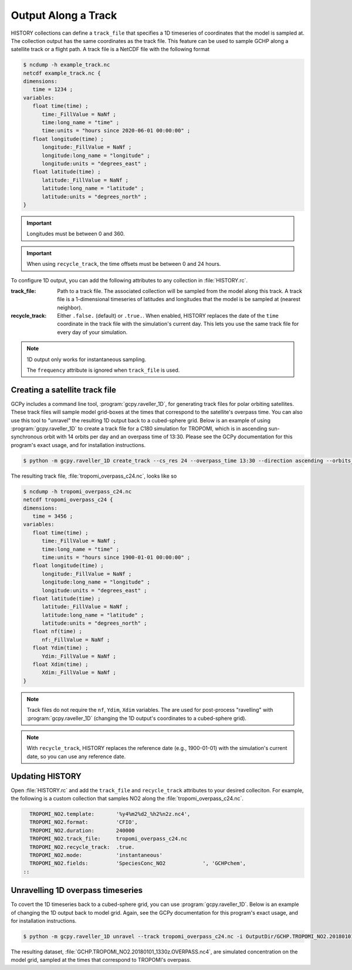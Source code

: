 .. _output-along-a-track:

Output Along a Track
====================

HISTORY collections can define a :literal:`track_file` that specifies a 1D timeseries of coordinates
that the model is sampled at. The collection output has the same coordinates as the track file. This
feature can be used to sample GCHP along a satellite track or a flight path. A track file is a
NetCDF file with the following format

.. code-block:: console

   $ ncdump -h example_track.nc
   netcdf example_track.nc {
   dimensions:
      time = 1234 ;
   variables:
      float time(time) ;
         time:_FillValue = NaNf ;
         time:long_name = "time" ;
         time:units = "hours since 2020-06-01 00:00:00" ;
      float longitude(time) ;
         longitude:_FillValue = NaNf ;
         longitude:long_name = "longitude" ;
         longitude:units = "degrees_east" ;
      float latitude(time) ;
         latitude:_FillValue = NaNf ;
         latitude:long_name = "latitude" ;
         latitude:units = "degrees_north" ;
   }

.. important::
   Longitudes must be between 0 and 360.

.. important::
    When using :literal:`recycle_track`, the time offsets must be between 0 and 24 hours.

To configure 1D output, you can add the following attributes to any collection in 
:file:`HISTORY.rc`.

:track_file:
   Path to a track file. The associated collection will be sampled from the model along this track.
   A track file is a 1-dimensional timeseries of latitudes and longitudes that the model is be
   sampled at (nearest neighbor).

:recycle_track:
   Either :literal:`.false.` (default) or :literal:`.true.`. When enabled, HISTORY replaces the date of the
   :literal:`time` coordinate in the track file with the simulation's current day. This lets you use
   the same track file for every day of your simulation.


.. note::  
   1D output only works for instantaneous sampling.

   The :literal:`frequency` attribute is ignored when :literal:`track_file` is used.


Creating a satellite track file
-------------------------------

GCPy includes a command line tool, :program:`gcpy.raveller_1D`, for generating track files
for polar orbiting satellites. These track files will sample model grid-boxes at the times that correspond
to the satellite's overpass time. You can also use this tool to "unravel" the resulting 1D output back
to a cubed-sphere grid. Below is an example of using :program:`gcpy.raveller_1D` to create a track
file for a C180 simulation for TROPOMI, which is in ascending sun-synchronous orbit with 14 orbits
per day and an overpass time of 13:30. Please see the GCPy documentation for this program's exact
usage, and for installation instructions.

.. code-block:: console

   $ python -m gcpy.raveller_1D create_track --cs_res 24 --overpass_time 13:30 --direction ascending --orbits_per_day 14 -o tropomi_overpass_c24.nc

The resulting track file, :file:`tropomi_overpass_c24.nc`, looks like so

.. code-block:: console

   $ ncdump -h tropomi_overpass_c24.nc
   netcdf tropomi_overpass_c24 {
   dimensions:
      time = 3456 ;
   variables:
      float time(time) ;
         time:_FillValue = NaNf ;
         time:long_name = "time" ;
         time:units = "hours since 1900-01-01 00:00:00" ;
      float longitude(time) ;
         longitude:_FillValue = NaNf ;
         longitude:long_name = "longitude" ;
         longitude:units = "degrees_east" ;
      float latitude(time) ;
         latitude:_FillValue = NaNf ;
         latitude:long_name = "latitude" ;
         latitude:units = "degrees_north" ;
      float nf(time) ;
         nf:_FillValue = NaNf ;
      float Ydim(time) ;
         Ydim:_FillValue = NaNf ;
      float Xdim(time) ;
         Xdim:_FillValue = NaNf ;
   }

.. note::
   Track files do not require the :literal:`nf`, :literal:`Ydim`, :literal:`Xdim` variables.
   The are used for post-process "ravelling" with :program:`gcpy.raveller_1D` (changing the 1D output's
   coordinates to a cubed-sphere grid).

.. note::
   With :literal:`recycle_track`, HISTORY replaces the reference date (e.g., 1900-01-01) with the simulation's 
   current date, so you can use any reference date.

Updating HISTORY
----------------

Open :file:`HISTORY.rc` and add the :literal:`track_file` and :literal:`recycle_track` attributes to
your desired colleciton. For example, the following is a custom collection that samples NO2 along
the :file:`tropomi_overpass_c24.nc`.

.. code-block:: none

     TROPOMI_NO2.template:       '%y4%m2%d2_%h2%n2z.nc4',
     TROPOMI_NO2.format:         'CFIO',
     TROPOMI_NO2.duration:       240000
     TROPOMI_NO2.track_file:     tropomi_overpass_c24.nc
     TROPOMI_NO2.recycle_track:  .true.
     TROPOMI_NO2.mode:           'instantaneous'
     TROPOMI_NO2.fields:         'SpeciesConc_NO2            ', 'GCHPchem',
   ::


Unravelling 1D overpass timeseries
----------------------------------

To covert the 1D timeseries back to a cubed-sphere grid, you can use :program:`gcpy.raveller_1D`.
Below is an example of changing the 1D output back to model grid. Again, see the GCPy documentation
for this program's exact usage, and for installation instructions.


.. code-block:: console

   $ python -m gcpy.raveller_1D unravel --track tropomi_overpass_c24.nc -i OutputDir/GCHP.TROPOMI_NO2.20180101_1330z.nc4 -o OutputDir/GCHP.TROPOMI_NO2.20180101_1330z.OVERPASS.nc4

The resulting dataset, :file:`GCHP.TROPOMI_NO2.20180101_1330z.OVERPASS.nc4`, are simulated concentration on the model grid, sampled
at the times that correspond to TROPOMI's overpass.